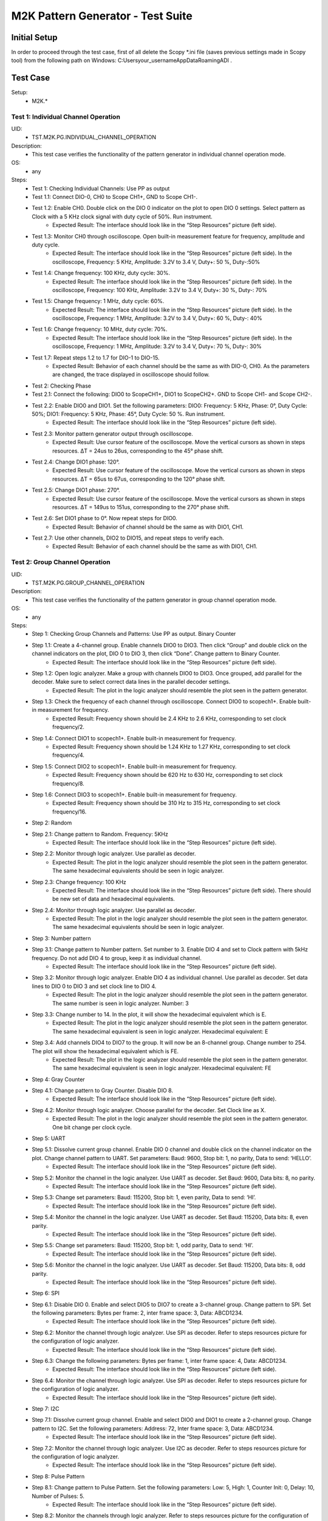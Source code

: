 M2K Pattern Generator - Test Suite
====================================================================================================

Initial Setup
----------------------------------------------------------------------------------------------------
In order to proceed through the test case, first of all delete the Scopy *.ini file (saves previous settings made in Scopy tool) from the following path on Windows: C:\Users\your_username\AppData\Roaming\ADI .

Test Case
----------------------------------------------------------------------------------------------------

Setup:
        - M2K.*

Test 1: Individual Channel Operation
~~~~~~~~~~~~~~~~~~~~~~~~~~~~~~~~~~~~~~~~~~~~~~~~~~~~~~~~~~~~~~~~~~~~~~~~~~~~~~~~~~~~~~~~~~~~~~~~~~~~

UID:
        - TST.M2K.PG.INDIVIDUAL_CHANNEL_OPERATION

Description:
        - This test case verifies the functionality of the pattern generator in individual channel operation mode.

OS:
        - any

Steps:
        * Test 1: Checking Individual Channels: Use PP as output
        * Test 1.1: Connect DIO-0, CH0 to Scope CH1+, GND to Scope CH1-.
        * Test 1.2: Enable CH0. Double click on the DIO 0 indicator on the plot to open DIO 0 settings. Select pattern as Clock with a 5 KHz clock signal with duty cycle of 50%. Run instrument.
                * Expected Result: The interface should look like in the “Step Resources” picture (left side).
        * Test 1.3: Monitor CH0 through oscilloscope. Open built-in measurement feature for frequency, amplitude and duty cycle.
                * Expected Result: The interface should look like in the “Step Resources” picture (left side). In the oscilloscope, Frequency: 5 KHz, Amplitude: 3.2V to 3.4 V, Duty+: 50 %, Duty-:50%
        * Test 1.4: Change frequency: 100 KHz, duty cycle: 30%.
                * Expected Result: The interface should look like in the “Step Resources” picture (left side). In the oscilloscope, Frequency: 100 KHz, Amplitude: 3.2V to 3.4 V, Duty+: 30 %, Duty-: 70%
        * Test 1.5: Change frequency: 1 MHz, duty cycle: 60%.
                * Expected Result: The interface should look like in the “Step Resources” picture (left side). In the oscilloscope, Frequency: 1 MHz, Amplitude: 3.2V to 3.4 V, Duty+: 60 %, Duty-: 40%
        * Test 1.6: Change frequency: 10 MHz, duty cycle: 70%.
                * Expected Result: The interface should look like in the “Step Resources” picture (left side). In the oscilloscope, Frequency: 1 MHz, Amplitude: 3.2V to 3.4 V, Duty+: 70 %, Duty-: 30%
        * Test 1.7: Repeat steps 1.2 to 1.7 for DIO-1 to DIO-15.
                * Expected Result: Behavior of each channel should be the same as with DIO-0, CH0. As the parameters are changed, the trace displayed in oscilloscope should follow.
        * Test 2: Checking Phase
        * Test 2.1: Connect the following: DIO0 to ScopeCH1+, DIO1 to ScopeCH2+. GND to Scope CH1- and Scope CH2-.
        * Test 2.2: Enable DIO0 and DIO1. Set the following parameters: DIO0: Frequency: 5 KHz, Phase: 0°, Duty Cycle: 50%; DIO1: Frequency: 5 KHz, Phase: 45°, Duty Cycle: 50 %. Run instrument.
                * Expected Result: The interface should look like in the “Step Resources” picture (left side).
        * Test 2.3: Monitor pattern generator output through oscilloscope.
                * Expected Result: Use cursor feature of the oscilloscope. Move the vertical cursors as shown in steps resources. ΔT = 24us to 26us, corresponding to the 45° phase shift.
        * Test 2.4: Change DIO1 phase: 120°.
                * Expected Result: Use cursor feature of the oscilloscope. Move the vertical cursors as shown in steps resources. ΔT = 65us to 67us, corresponding to the 120° phase shift.
        * Test 2.5: Change DIO1 phase: 270°.
                * Expected Result: Use cursor feature of the oscilloscope. Move the vertical cursors as shown in steps resources. ΔT = 149us to 151us, corresponding to the 270° phase shift.
        * Test 2.6: Set DIO1 phase to 0°. Now repeat steps for DIO0.
                * Expected Result: Behavior of channel should be the same as with DIO1, CH1.
        * Test 2.7: Use other channels, DIO2 to DIO15, and repeat steps to verify each.
                * Expected Result: Behavior of each channel should be the same as with DIO1, CH1.


Test 2: Group Channel Operation
~~~~~~~~~~~~~~~~~~~~~~~~~~~~~~~~~~~~~~~~~~~~~~~~~~~~~~~~~~~~~~~~~~~~~~~~~~~~~~~~~~~~~~~~~~~~~~~~~~~~

UID:
        - TST.M2K.PG.GROUP_CHANNEL_OPERATION

Description:
        - This test case verifies the functionality of the pattern generator in group channel operation mode.

OS:
        - any

Steps:
        * Step 1: Checking Group Channels and Patterns: Use PP as output. Binary Counter
        * Step 1.1: Create a 4-channel group. Enable channels DIO0 to DIO3. Then click “Group” and double click on the channel indicators on the plot, DIO 0 to DIO 3, then click “Done”. Change pattern to Binary Counter.
                * Expected Result: The interface should look like in the “Step Resources” picture (left side).
        * Step 1.2: Open logic analyzer. Make a group with channels DIO0 to DIO3. Once grouped, add parallel for the decoder. Make sure to select correct data lines in the parallel decoder settings.
                * Expected Result: The plot in the logic analyzer should resemble the plot seen in the pattern generator.
        * Step 1.3: Check the frequency of each channel through oscilloscope. Connect DIO0 to scopech1+. Enable built-in measurement for frequency.
                * Expected Result: Frequency shown should be 2.4 KHz to 2.6 KHz, corresponding to set clock frequency/2.
        * Step 1.4: Connect DIO1 to scopech1+. Enable built-in measurement for frequency.
                * Expected Result: Frequency shown should be 1.24 KHz to 1.27 KHz, corresponding to set clock frequency/4.
        * Step 1.5: Connect DIO2 to scopech1+. Enable built-in measurement for frequency.
                * Expected Result: Frequency shown should be 620 Hz to 630 Hz, corresponding to set clock frequency/8.
        * Step 1.6: Connect DIO3 to scopech1+. Enable built-in measurement for frequency.
                * Expected Result: Frequency shown should be 310 Hz to 315 Hz, corresponding to set clock frequency/16.
        * Step 2: Random
        * Step 2.1: Change pattern to Random. Frequency: 5KHz
                * Expected Result: The interface should look like in the “Step Resources” picture (left side).
        * Step 2.2: Monitor through logic analyzer. Use parallel as decoder.
                * Expected Result: The plot in the logic analyzer should resemble the plot seen in the pattern generator. The same hexadecimal equivalents should be seen in logic analyzer.
        * Step 2.3: Change frequency: 100 KHz
                * Expected Result: The interface should look like in the “Step Resources” picture (left side). There should be new set of data and hexadecimal equivalents.
        * Step 2.4: Monitor through logic analyzer. Use parallel as decoder.
                * Expected Result: The plot in the logic analyzer should resemble the plot seen in the pattern generator. The same hexadecimal equivalents should be seen in logic analyzer.
        * Step 3: Number pattern
        * Step 3.1: Change pattern to Number pattern. Set number to 3. Enable DIO 4 and set to Clock pattern with 5kHz frequency. Do not add DIO 4 to group, keep it as individual channel.
                * Expected Result: The interface should look like in the “Step Resources” picture (left side).
        * Step 3.2: Monitor through logic analyzer. Enable DIO 4 as individual channel. Use parallel as decoder. Set data lines to DIO 0 to DIO 3 and set clock line to DIO 4.
                * Expected Result: The plot in the logic analyzer should resemble the plot seen in the pattern generator. The same number is seen in logic analyzer. Number: 3
        * Step 3.3: Change number to 14. In the plot, it will show the hexadecimal equivalent which is E.
                * Expected Result: The plot in the logic analyzer should resemble the plot seen in the pattern generator. The same hexadecimal equivalent is seen in logic analyzer. Hexadecimal equivalent: E
        * Step 3.4: Add channels DIO4 to DIO7 to the group. It will now be an 8-channel group. Change number to 254. The plot will show the hexadecimal equivalent which is FE.
                * Expected Result: The plot in the logic analyzer should resemble the plot seen in the pattern generator. The same hexadecimal equivalent is seen in logic analyzer. Hexadecimal equivalent: FE
        * Step 4: Gray Counter
        * Step 4.1: Change pattern to Gray Counter. Disable DIO 8.
                * Expected Result: The interface should look like in the “Step Resources” picture (left side).
        * Step 4.2: Monitor through logic analyzer. Choose parallel for the decoder. Set Clock line as X.
                * Expected Result: The plot in the logic analyzer should resemble the plot seen in the pattern generator. One bit change per clock cycle.
        * Step 5: UART
        * Step 5.1: Dissolve current group channel. Enable DIO 0 channel and double click on the channel indicator on the plot. Change channel pattern to UART. Set parameters: Baud: 9600, Stop bit: 1, no parity, Data to send: ‘HELLO’.
                * Expected Result: The interface should look like in the “Step Resources” picture (left side).
        * Step 5.2: Monitor the channel in the logic analyzer. Use UART as decoder. Set Baud: 9600, Data bits: 8, no parity.
                * Expected Result: The interface should look like in the “Step Resources” picture (left side).
        * Step 5.3: Change set parameters: Baud: 115200, Stop bit: 1, even parity, Data to send: ‘HI’.
                * Expected Result: The interface should look like in the “Step Resources” picture (left side).
        * Step 5.4: Monitor the channel in the logic analyzer. Use UART as decoder. Set Baud: 115200, Data bits: 8, even parity.
                * Expected Result: The interface should look like in the “Step Resources” picture (left side).
        * Step 5.5: Change set parameters: Baud: 115200, Stop bit: 1, odd parity, Data to send: ‘HI’.
                * Expected Result: The interface should look like in the “Step Resources” picture (left side).
        * Step 5.6: Monitor the channel in the logic analyzer. Use UART as decoder. Set Baud: 115200, Data bits: 8, odd parity.
                * Expected Result: The interface should look like in the “Step Resources” picture (left side).
        * Step 6: SPI
        * Step 6.1: Disable DIO 0. Enable and select DIO5 to DIO7 to create a 3-channel group. Change pattern to SPI. Set the following parameters: Bytes per frame: 2, inter frame space: 3, Data: ABCD1234.
                * Expected Result: The interface should look like in the “Step Resources” picture (left side).
        * Step 6.2: Monitor the channel through logic analyzer. Use SPI as decoder. Refer to steps resources picture for the configuration of logic analyzer.
                * Expected Result: The interface should look like in the “Step Resources” picture (left side).
        * Step 6.3: Change the following parameters: Bytes per frame: 1, inter frame space: 4, Data: ABCD1234.
                * Expected Result: The interface should look like in the “Step Resources” picture (left side).
        * Step 6.4: Monitor the channel through logic analyzer. Use SPI as decoder. Refer to steps resources picture for the configuration of logic analyzer.
                * Expected Result: The interface should look like in the “Step Resources” picture (left side).
        * Step 7: I2C
        * Step 7.1: Dissolve current group channel. Enable and select DIO0 and DIO1 to create a 2-channel group. Change pattern to I2C. Set the following parameters: Address: 72, Inter frame space: 3, Data: ABCD1234.
                * Expected Result: The interface should look like in the “Step Resources” picture (left side).
        * Step 7.2: Monitor the channel through logic analyzer. Use I2C as decoder. Refer to steps resources picture for the configuration of logic analyzer.
                * Expected Result: The interface should look like in the “Step Resources” picture (left side).
        * Step 8: Pulse Pattern
        * Step 8.1: Change pattern to Pulse Pattern. Set the following parameters: Low: 5, High: 1, Counter Init: 0, Delay: 10, Number of Pulses: 5.
                * Expected Result: The interface should look like in the “Step Resources” picture (left side).
        * Step 8.2: Monitor the channels through logic analyzer. Refer to steps resources picture for the configuration of logic analyzer.
                * Expected Result: The interface should look like in the “Step Resources” picture (left side).


Test 3: Simultaneous Group and Individual Channels Operation
~~~~~~~~~~~~~~~~~~~~~~~~~~~~~~~~~~~~~~~~~~~~~~~~~~~~~~~~~~~~~~~~~~~~~~~~~~~~~~~~~~~~~~~~~~~~~~~~~~~~

UID:
        - TST.M2K.PG.SIMULTANEOUS_GROUP_AND_INDIVIDUAL_CHANNELS_OPERATION

Description:
        - This test case verifies the functionality of the pattern generator in simultaneous group and individual channels operation mode.

OS:
        - any

Steps:
        * Step 1: Checking Group and Individual Channels Simultaneously: Use PP as output.
        * Step 1.1: Enable and select channels DIO0 to DIO3 to create 4-channel group. Change group pattern to Binary Counter with frequency set to 5 KHz. Enable DIO4 channel and set as clock with frequency of 5 KHz.
                * Expected Result: The interface should look like in the “Step Resources” picture (left side).
        * Step 1.2: Monitor DIO4 through oscilloscope. And at the same time monitor the group channel through logic analyzer.
                * Expected Result: On logic analyzer, the plot should resemble the plot seen in pattern generator, the group channel as well as the individual channel DIO4. On oscilloscope, frequency can be viewed by enabling measurement feature, frequency: 5KHz.
        * Step 1.3: Do not dissolve group channel. Add another group channel. Enable and select DIO5, create a 1-channel group for UART. Change pattern to UART. Baud: 2400, stop bit: 1, no parity, Data: ‘HI’. Also, individual DIO4 channel remains enabled.
                * Expected Result: The interface should look like in the “Step Resources” picture (left side).
        * Step 1.4: Monitor the 2 groups and DIO4 through logic analyzer.
                * Expected Result: On logic analyzer, the plot should resemble the plot seen in pattern generator.
        * Step 1.5: Do not dissolve group channels. Disable Group UART. Add another group channel. Enable and select DIO6 to DIO9, create a 4-channel group. Change pattern to Gray Counter. Frequency: 10 KHz. Name this group as Group GC. Also, individual DIO4 channel remains enabled.
                * Expected Result: The interface should look like in the “Step Resources” picture (left side).
        * Step 1.6: Monitor the 2 groups and DIO4 through logic analyzer.
                * Expected Result: On logic analyzer, the plot should resemble the plot seen in pattern generator.


Test 4: Other Features
~~~~~~~~~~~~~~~~~~~~~~~~~~~~~~~~~~~~~~~~~~~~~~~~~~~~~~~~~~~~~~~~~~~~~~~~~~~~~~~~~~~~~~~~~~~~~~~~~~~~

UID:
        - TST.M2K.PG.OTHER_FEATURES

Description:
        - This test case verifies the functionality of the pattern generator in other features.

OS:
        - any

Steps:
        * Step 1: Checking UI: Changing Channel Name
        * Step 1.1: Open individual channel DIO. On its channel manager, modify its name to ‘CH 0’.
                * Expected Result: The name should change as shown in steps resources picture.
        * Step 1.2: Enable DIO 1 and change its name to 'CH 1'. Create a group with 'CH 0' and 'CH 1'.
                * Expected Result: The list of names under the group should also correspond to the names of the channels as should change as shown in steps resources picture.
        * Step 2: Trace Height
        * Step 2.1: Open channel ‘CH 0’. On its channel manager, change trace height to 50.
                * Expected Result: The trace height should now be twice as shown in steps resources picture, compared to previous.
        * Step 2.2: Change height again to 10.
                * Expected Result: The height should now be lower as shown in steps resources picture
        * Step 3: Knobs
        * Step 3.1: Checking frequency knob. Set the knob to large increment. No orange dot on the center. Change frequency value using the ± button.
                * Expected Result: The frequency value should change accordingly with a high increment/decrement from 5 KHz to 10 KHz.
        * Step 3.2: Set the knob to ±1 unit interval. With orange dot on the center. Change frequency value using the ± button.
                * Expected Result: The frequency value should change accordingly with ±1 unit interval.
        * Step 4: Checking the output: PP mode
        * Step 4.1: Connect the DIO0 to oscilloscope ch1+, and oscilloscope ch1- to gnd. This is to monitor the output from the pattern generator.
        * Step 4.2: Enable DIO0 in pattern generator. Set pattern to clock with 5 kHz frequency. Set output as PP. Run instrument and monitor on Oscilloscope.
                * Expected Result: The oscilloscope should show clock pulses from logic 0 to 1. It should look like in steps resources picture.
        * Step 4.3: Try other patterns such as random pattern and monitor on oscilloscope.
                * Expected Result: The oscilloscope should show random pulses from logic 0 to 1. It should look like in steps resources picture.
        * Step 4.4: Repeat steps 4.2 and 4.3 for all channels
        * Step 5: OD mode
        * Step 5.1: Change output to OD. Monitor output in oscilloscope.
                * Expected Result: Oscilloscope should only show logic 0 since output is now in OD mode.
        * Step 5.2: Do 5.1 to other channels.
        * Step 5.3: To output two logic levels when operating in OD, a pull up resistor is needed. Connect the breadboard connection shown in steps resources.
        * Step 5.4: Set power supply to 5V. Run power supply, pattern generator and monitor in oscilloscope.
                * Expected Result: The trace should show two logic levels, with a few mV offset. When power supply is turned off, the oscilloscope should show only logic 0.
        * Step 5.5: Repeat step 5.3 and 5.4 for all channels.
        * Step 6: Print
        * Step 6.1: Click on Print button and save file as sample.pdf
                * Expected Result: Upon saving, the prompt window should look like the steps resources picture.
        * Step 6.2: Open the saved file.
                * Expected Result: The file should show the waveform that you have saved.
        * Step 7: See more info
        * Step 7.1: Click the 'See more info' icon on the upper left of the pattern generator window.
                * Expected Result: It should lead to the wiki page of pattern generator.

